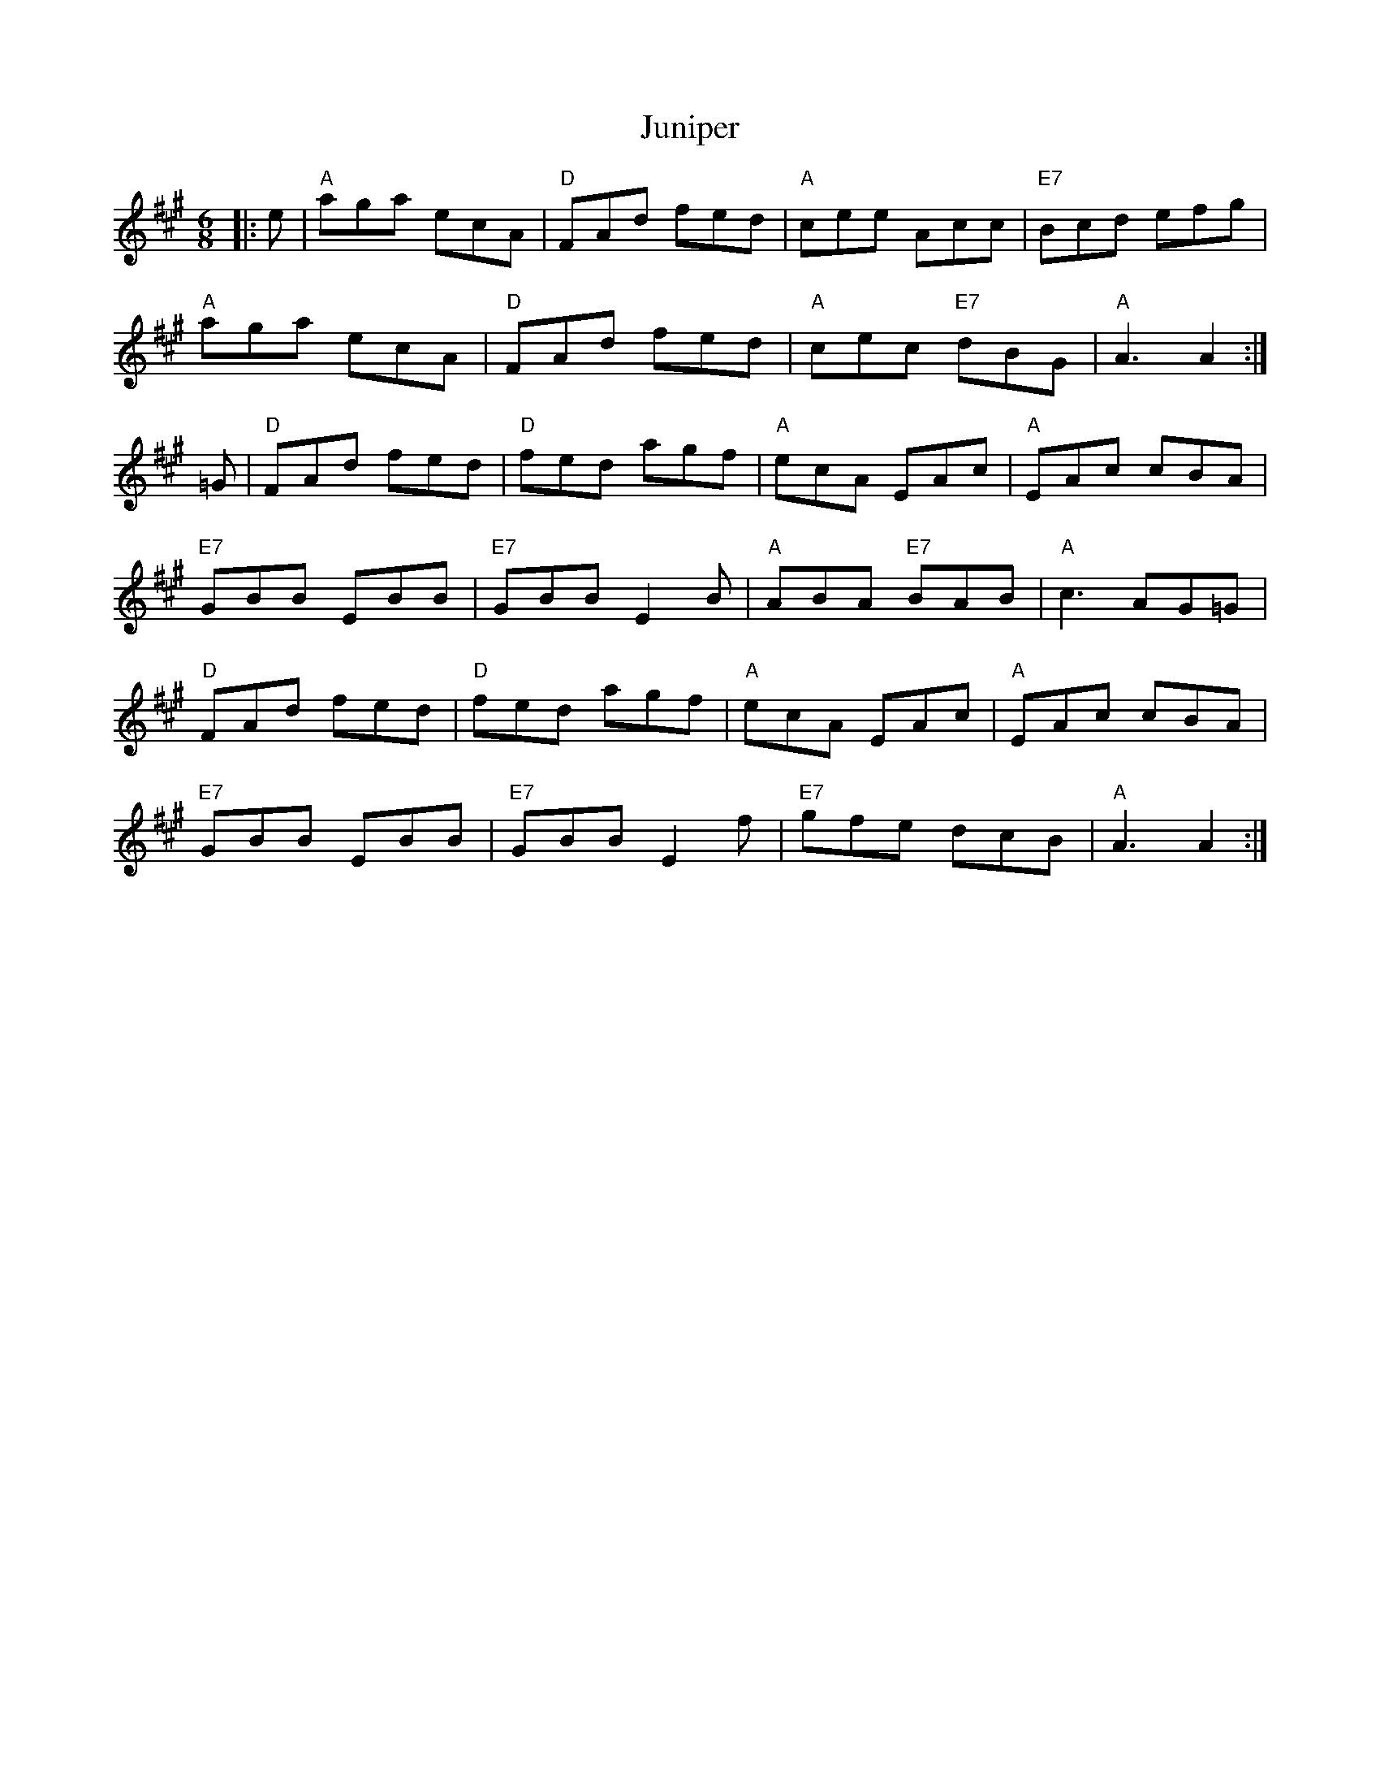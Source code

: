 X: 21060
T: Juniper
R: jig
M: 6/8
K: Amajor
|:e|"A"aga ecA|"D"FAd fed|"A"cee Acc|"E7"Bcd efg|
"A"aga ecA|"D"FAd fed|"A"cec "E7"dBG|"A"A3 A2:|
=G|"D"FAd fed|"D"fed agf|"A"ecA EAc|"A"EAc cBA|
"E7"GBB EBB|"E7"GBB E2B|"A"ABA "E7"BAB|"A"c3 AG=G|
"D"FAd fed|"D"fed agf|"A"ecA EAc|"A"EAc cBA|
"E7"GBB EBB|"E7"GBBE2f|"E7"gfe dcB|"A"A3 A2:|

